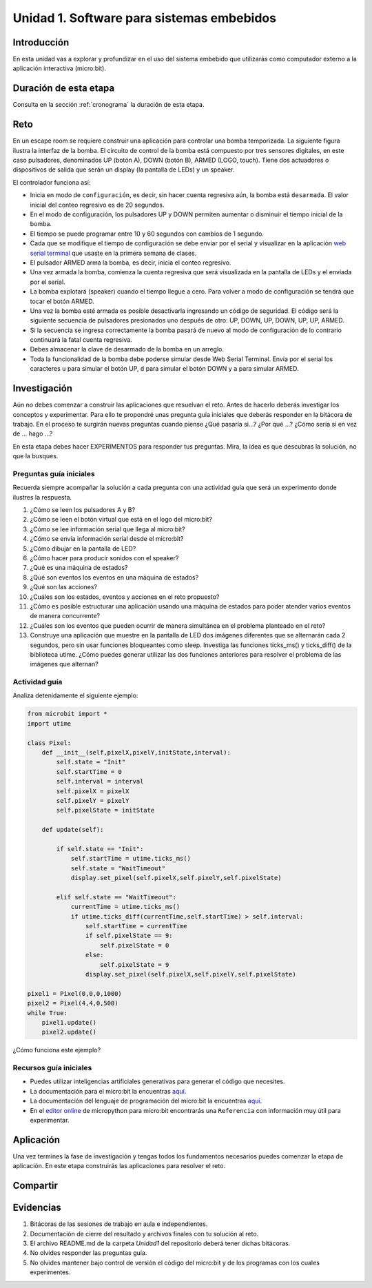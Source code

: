 Unidad 1. Software para sistemas embebidos
==============================================

Introducción
--------------

En esta unidad vas a explorar y profundizar en el uso del sistema embebido 
que utilizarás como computador externo a la aplicación interactiva (micro:bit).

Duración de esta etapa 
-----------------------

Consulta en la sección :ref:`cronograma` la duración de esta etapa.


Reto 
------

En un escape room se requiere construir una aplicación para controlar 
una bomba temporizada. La siguiente figura ilustra la interfaz de la bomba. 
El circuito de control de la bomba está compuesto por tres sensores digitales,
en este caso pulsadores, denominados UP (botón A), DOWN (botón B), ARMED (LOGO, touch). 
Tiene dos actuadores o dispositivos de salida que serán un display 
(la pantalla de LEDs) y un speaker.

El controlador funciona así:

.. image:: ../_static/bomb.png
  :alt: bomba

* Inicia en modo de ``configuración``, es decir, sin hacer cuenta regresiva aún, 
  la bomba está ``desarmada``. El valor inicial del conteo regresivo es de 20 segundos.
* En el modo de configuración, los pulsadores UP y DOWN permiten
  aumentar o disminuir el tiempo inicial de la bomba.
* El tiempo se puede programar entre 10 y 60 segundos con cambios de 1 segundo.
* Cada que se modifique el tiempo de configuración se debe enviar por el serial 
  y visualizar en la aplicación `web serial terminal <https://capuf.in/web-serial-terminal/>`__ 
  que usaste en la primera semana de clases.
* El pulsador ARMED arma la bomba, es decir, inicia el conteo regresivo.
* Una vez armada la bomba, comienza la cuenta regresiva que será visualizada
  en la pantalla de LEDs y el enviada por el serial.
* La bomba explotará (speaker) cuando el tiempo llegue a cero. Para volver a modo 
  de configuración se tendrá que tocar el botón ARMED.
* Una vez la bomba esté armada es posible desactivarla ingresando un código
  de seguridad. El código será la siguiente secuencia de pulsadores
  presionados uno después de otro:  UP, DOWN, UP, DOWN, UP, UP, ARMED.
* Si la secuencia se ingresa correctamente la bomba pasará de nuevo
  al modo de configuración de lo contrario continuará la fatal cuenta
  regresiva.
* Debes almacenar la clave de desarmado de la bomba en un arreglo.
* Toda la funcionalidad de la bomba debe poderse simular desde Web Serial Terminal. 
  Envía por el serial los caracteres ``u`` para simular el botón UP, ``d`` para 
  simular el botón DOWN y ``a`` para simular ARMED.

Investigación
--------------

Aún no debes comenzar a construir las aplicaciones que resuelvan el reto. Antes 
de hacerlo deberás investigar los conceptos y experimentar. Para ello te propondré 
unas pregunta guía iniciales que deberás responder en la bitácora de trabajo. En 
el proceso te surgirán nuevas preguntas cuando piense ¿Qué pasaría si...? ¿Por qué ...?
¿Cómo sería si en vez de ... hago ...?

En esta etapa debes hacer EXPERIMENTOS para responder tus preguntas. Mira, la idea es 
que descubras la solución, no que la busques.

Preguntas guía iniciales 
**************************

Recuerda siempre acompañar la solución a cada pregunta con una actividad guía que será 
un experimento donde ilustres la respuesta.

#. ¿Cómo se leen los pulsadores A y B?
#. ¿Cómo se leen el botón virtual que está en el logo del micro:bit?
#. ¿Cómo se lee información serial que llega al micro:bit?
#. ¿Cómo se envía información serial desde el micro:bit?
#. ¿Cómo dibujar en la pantalla de LED?
#. ¿Cómo hacer para producir sonidos con el speaker?
#. ¿Qué es una máquina de estados?
#. ¿Qué son eventos los eventos en una máquina de estados?
#. ¿Qué son las acciones?
#. ¿Cuáles son los estados, eventos y acciones en el reto propuesto?
#. ¿Cómo es posible estructurar una aplicación usando una máquina de estados 
   para poder atender varios eventos de manera concurrente?
#. ¿Cuáles son los eventos que pueden ocurrir de manera simultánea en 
   el problema planteado en el reto?
#. Construye una aplicación que muestre en la pantalla de LED dos imágenes 
   diferentes que se alternarán cada 2 segundos, pero sin usar funciones 
   bloqueantes como sleep. Investiga las funciones ticks_ms() y ticks_diff() 
   de la biblioteca utime. ¿Cómo puedes generar utilizar las dos funciones 
   anteriores para resolver el problema de las imágenes que alternan?

Actividad guía
**************************

Analiza detenidamente el siguiente ejemplo:

.. code-block:: python 

    from microbit import *
    import utime

    class Pixel:
        def __init__(self,pixelX,pixelY,initState,interval):
            self.state = "Init"
            self.startTime = 0
            self.interval = interval
            self.pixelX = pixelX
            self.pixelY = pixelY
            self.pixelState = initState

        def update(self):
            
            if self.state == "Init":
                self.startTime = utime.ticks_ms()
                self.state = "WaitTimeout"
                display.set_pixel(self.pixelX,self.pixelY,self.pixelState)
            
            elif self.state == "WaitTimeout":
                currentTime = utime.ticks_ms()
                if utime.ticks_diff(currentTime,self.startTime) > self.interval:
                    self.startTime = currentTime
                    if self.pixelState == 9:
                        self.pixelState = 0
                    else:
                        self.pixelState = 9
                    display.set_pixel(self.pixelX,self.pixelY,self.pixelState)

    pixel1 = Pixel(0,0,0,1000)
    pixel2 = Pixel(4,4,0,500)
    while True:
        pixel1.update()
        pixel2.update()    

¿Cómo funciona este ejemplo?

Recursos guía iniciales 
**************************

* Puedes utilizar inteligencias artificiales generativas para generar el código que 
  necesites.
* La documentación para el micro:bit la encuentras `aquí <https://microbit.org/get-started/user-guide/introduction/>`__.
* La documentación del lenguaje de programación del micro:bit 
  la encuentras `aquí <https://microbit-micropython.readthedocs.io/en/latest/>`__.
* En el `editor online <https://python.microbit.org/>`__ de micropython para micro:bit encontrarás una ``Referencia`` 
  con información muy útil para experimentar. 

Aplicación 
-----------

Una vez termines la fase de investigación y tengas todos los fundamentos necesarios puedes 
comenzar la etapa de aplicación. En este etapa construirás las aplicaciones para 
resolver el reto.


Compartir
-----------





Evidencias
-------------

#. Bitácoras de las sesiones de trabajo en aula e independientes.
#. Documentación de cierre del resultado y archivos finales con tu solución al reto.
#. El archivo README.md de la carpeta `Unidad1` del repositorio deberá tener dichas bitácoras.
#. No olvides responder las preguntas guía.
#. No olvides mantener bajo control de versión el código del micro:bit y de los programas 
   con los cuales experimentes.
